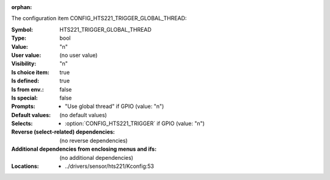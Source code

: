:orphan:

.. title:: HTS221_TRIGGER_GLOBAL_THREAD

.. option:: CONFIG_HTS221_TRIGGER_GLOBAL_THREAD:
.. _CONFIG_HTS221_TRIGGER_GLOBAL_THREAD:

The configuration item CONFIG_HTS221_TRIGGER_GLOBAL_THREAD:

:Symbol:           HTS221_TRIGGER_GLOBAL_THREAD
:Type:             bool
:Value:            "n"
:User value:       (no user value)
:Visibility:       "n"
:Is choice item:   true
:Is defined:       true
:Is from env.:     false
:Is special:       false
:Prompts:

 *  "Use global thread" if GPIO (value: "n")
:Default values:
 (no default values)
:Selects:

 *  :option:`CONFIG_HTS221_TRIGGER` if GPIO (value: "n")
:Reverse (select-related) dependencies:
 (no reverse dependencies)
:Additional dependencies from enclosing menus and ifs:
 (no additional dependencies)
:Locations:
 * ../drivers/sensor/hts221/Kconfig:53